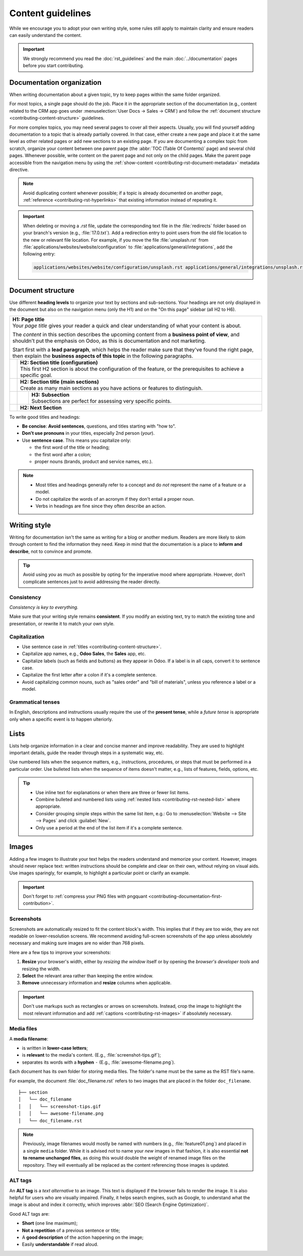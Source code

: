 ==================
Content guidelines
==================

While we encourage you to adopt your own writing style, some rules still apply to maintain clarity
and ensure readers can easily understand the content.

.. important::
   We strongly recommend you read the :doc:`rst_guidelines` and the main :doc:`../documentation`
   pages before you start contributing.

.. _contributing-content-organization:

Documentation organization
==========================

When writing documentation about a given topic, try to keep pages within the same folder organized.

For most topics, a single page should do the job. Place it in the appropriate section of the
documentation (e.g., content related to the CRM app goes under :menuselection:`User Docs -> Sales ->
CRM`) and follow the :ref:`document structure <contributing-content-structure>` guidelines.

For more complex topics, you may need several pages to cover all their aspects. Usually, you will
find yourself adding documentation to a topic that is already partially covered. In that case,
either create a new page and place it at the same level as other related pages or add new sections
to an existing page. If you are documenting a complex topic from scratch, organize your content
between one parent page (the :abbr:`TOC (Table Of Contents)` page) and several child pages. Whenever
possible, write content on the parent page and not only on the child pages. Make the parent page
accessible from the navigation menu by using the :ref:`show-content
<contributing-rst-document-metadata>` metadata directive.

.. note::
   Avoid duplicating content whenever possible; if a topic is already documented on another page,
   :ref:`reference <contributing-rst-hyperlinks>` that existing information instead of repeating it.

.. important::
   When deleting or moving a `.rst` file, update the corresponding text file in the :file:`redirects`
   folder based on your branch's version (e.g., :file:`17.0.txt`). Add a redirection entry to point
   users from the old file location to the new or relevant file location. For example, if you move
   the file :file:`unsplash.rst` from :file:`applications/websites/website/configuration` to
   :file:`applications/general/integrations`, add the following entry:

   .. code-block:: text

      applications/websites/website/configuration/unsplash.rst applications/general/integrations/unsplash.rst

.. _contributing-content-structure:

Document structure
==================

Use different **heading levels** to organize your text by sections and sub-sections. Your headings
are not only displayed in the document but also on the navigation menu (only the H1) and on the
"On this page" sidebar (all H2 to H6).

+---------------------------------------------------------------------------------------+
| | **H1: Page title**                                                                  |
| | Your *page title* gives your reader a quick and clear understanding of what your    |
|   content is about.                                                                   |
|                                                                                       |
| The *content* in this section describes the upcoming content from a **business point  |
| of view**, and shouldn't put the emphasis on Odoo, as this is documentation and not   |
| marketing.                                                                            |
|                                                                                       |
| Start first with a **lead paragraph**, which helps the reader make sure that they've  |
| found the right page, then explain the **business aspects of this topic** in the      |
| following paragraphs.                                                                 |
+-----+---------------------------------------------------------------------------------+
|     | | **H2: Section title (configuration)**                                         |
|     | | This first H2 section is about the configuration of the feature, or the       |
|     |   prerequisites to achieve a specific goal.                                     |
+-----+---------------------------------------------------------------------------------+
|     | | **H2: Section title (main sections)**                                         |
|     | | Create as many main sections as you have actions or features to distinguish.  |
+-----+-----+---------------------------------------------------------------------------+
|     |     | | **H3: Subsection**                                                      |
|     |     | | Subsections are perfect for assessing very specific points.             |
+-----+-----+---------------------------------------------------------------------------+
|     | **H2: Next Section**                                                            |
+-----+---------------------------------------------------------------------------------+

To write good titles and headings:

- **Be concise**: **Avoid sentences**, questions, and titles starting with "how to".
- **Don't use pronouns** in your titles, especially 2nd person (*your*).
- Use **sentence case**. This means you capitalize only:

  - the first word of the title or heading;
  - the first word after a colon;
  - proper nouns (brands, product and service names, etc.).

.. note::
   - Most titles and headings generally refer to a concept and do *not* represent the name of a
     feature or a model.
   - Do not capitalize the words of an acronym if they don't entail a proper noun.
   - Verbs in headings are fine since they often describe an action.

.. seealso::
   - :ref:`RST cheat sheet: headings <contributing-rst-headings>`
   - :ref:`RST cheat sheet: markups <contributing-rst-markups>`

.. _contributing-content-writing-style:

Writing style
=============

Writing for documentation isn't the same as writing for a blog or another medium. Readers are
more likely to skim through content to find the information they need. Keep in mind that the
documentation is a place to **inform and describe**, not to convince and promote.

.. tip::
   Avoid using *you* as much as possible by opting for the imperative mood where appropriate.
   However, don’t complicate sentences just to avoid addressing the reader directly.

   .. example::
      - | **Good example:**
        | *Select the appropriate option from the dropdown menu.*
      - | **Bad example:**
        | *You can select the appropriate option from the dropdown menu.*

.. _contributing-content-consistency:

Consistency
-----------

*Consistency is key to everything.*

Make sure that your writing style remains **consistent**. If you modify an existing text, try to
match the existing tone and presentation, or rewrite it to match your own style.

.. _contributing-content-capitalization:

Capitalization
--------------

- Use sentence case in :ref:`titles <contributing-content-structure>`.
- Capitalize app names, e.g., **Odoo Sales**, the **Sales** app, etc.
- Capitalize labels (such as fields and buttons) as they appear in Odoo. If a label is in all caps,
  convert it to sentence case.
- Capitalize the first letter after a colon if it's a complete sentence.
- Avoid capitalizing common nouns, such as "sales order" and "bill of materials", unless you
  reference a label or a model.

.. _contributing-content-grammatical-tenses:

Grammatical tenses
------------------

In English, descriptions and instructions usually require the use of the **present tense**, while a
*future tense* is appropriate only when a specific event is to happen ulteriorly.

.. example::

  - | **Good example (present):**
    | Screenshots are automatically resized to fit the content block's width.
  - | **Bad example (future):**
    | When you take a screenshot, remember that it will be automatically resized to fit the content
      block's width.

.. _contributing-content-lists:

Lists
=====

Lists help organize information in a clear and concise manner and improve readability. They are
used to highlight important details, guide the reader through steps in a systematic way, etc.

Use numbered lists when the sequence matters, e.g., instructions, procedures, or steps that must be
performed in a particular order.
Use bulleted lists when the sequence of items doesn't matter, e.g., lists of features, fields,
options, etc.

.. tip::
   - Use inline text for explanations or when there are three or fewer list items.
   - Combine bulleted and numbered lists using :ref:`nested lists <contributing-rst-nested-list>`
     where appropriate.
   - Consider grouping simple steps within the same list item, e.g.: Go to :menuselection:`Website
     --> Site --> Pages` and click :guilabel:`New`.
   - Only use a period at the end of the list item if it's a complete sentence.

.. example::
   **Bulleted list**

   The following fields are available on the :guilabel:`Replenishment` report:

   - :guilabel:`Product`: the product that requires a replenishment
   - :guilabel:`Location`: the specific location where the product is stored
   - :guilabel:`Warehouse`: the warehouse where the product is stored
   - :guilabel:`On Hand`: the amount of product currently available

   **Numbered list**

   To create a new website page, proceed as follows:

   #. - Either open the **Website** app, click :guilabel:`+ New` in the top-right corner, then
        select :guilabel:`Page`;
      - Or go to :menuselection:`Website --> Site --> Pages` and click :guilabel:`New`.

   #. Enter a :guilabel:`Page Title`; this title is used in the menu and the page's URL.
   #. Click :guilabel:`Create`.
   #. Customize the page's content and appearance using the website builder, then click
      :guilabel:`Save`.

.. seealso::
   :ref:`RST cheat sheet: lists <contributing-rst-lists>`

.. _contributing-content-images:

Images
======

Adding a few images to illustrate your text helps the readers understand and memorize your content.
However, images should never replace text: written instructions should be complete and clear on
their own, without relying on visual aids. Use images sparingly, for example, to highlight a
particular point or clarify an example.

.. important::
   Don't forget to :ref:`compress your PNG files with pngquant <contributing-documentation-first-contribution>`.

.. _contributing-content-screenshots:

Screenshots
-----------

Screenshots are automatically resized to fit the content block's width. This implies that if they
are too wide, they are not readable on lower-resolution screens. We recommend avoiding full-screen
screenshots of the app unless absolutely necessary and making sure images are no wider than
768 pixels.

Here are a few tips to improve your screenshots:

#. **Resize** your browser's width, either by *resizing the window* itself or by opening the
   *browser's developer tools* and resizing the width.
#. **Select** the relevant area rather than keeping the entire window.
#. **Remove** unnecessary information and **resize** columns when applicable.

.. important::
   Don't use markups such as rectangles or arrows on screenshots. Instead, crop the image to
   highlight the most relevant information and add :ref:`captions <contributing-rst-images>`
   if absolutely necessary.

.. example::
   **Good example (resized browser, no unnecessary columns, adjusted columns' width, cropped):**

   .. image:: content_guidelines/quotations-list-reduced.png
      :alt: Cropped screenshot

   **Bad example (full-width screenshot):**

   .. image:: content_guidelines/quotations-list-full.png
      :alt: Full-width screenshot

.. seealso::
   :ref:`RST cheat sheet: images <contributing-rst-images>`

.. _contributing-content-media-files:

Media files
-----------

A **media filename**:

- is written in **lower-case letters**;
- is **relevant** to the media's content. (E.g., :file:`screenshot-tips.gif`);
- separates its words with a **hyphen** ``-`` (E.g., :file:`awesome-filename.png`).

Each document has its own folder for storing media files. The folder's name must be the same as the
RST file's name.

For example, the document :file:`doc_filename.rst` refers to two images that are placed in the
folder ``doc_filename``.

::

  ├── section
  │   └── doc_filename
  │   │   └── screenshot-tips.gif
  │   │   └── awesome-filename.png
  │   └── doc_filename.rst

.. note::
   Previously, image filenames would mostly be named with numbers (e.g., :file:`feature01.png`) and
   placed in a single ``media`` folder. While it is advised not to name your *new* images in that
   fashion, it is also essential **not to rename unchanged files**, as doing this would double the
   weight of renamed image files on the repository. They will eventually all be replaced as the
   content referencing those images is updated.

.. _contributing-content-alt-tags:

ALT tags
--------

An **ALT tag** is a *text alternative* to an image. This text is displayed if the browser fails to
render the image. It is also helpful for users who are visually impaired. Finally, it helps
search engines, such as Google, to understand what the image is about and index it correctly, which
improves :abbr:`SEO (Search Engine Optimization)`.

Good ALT tags are:

- **Short** (one line maximum);
- **Not a repetition** of a previous sentence or title;
- A **good description** of the action happening on the image;
- Easily **understandable** if read aloud.
